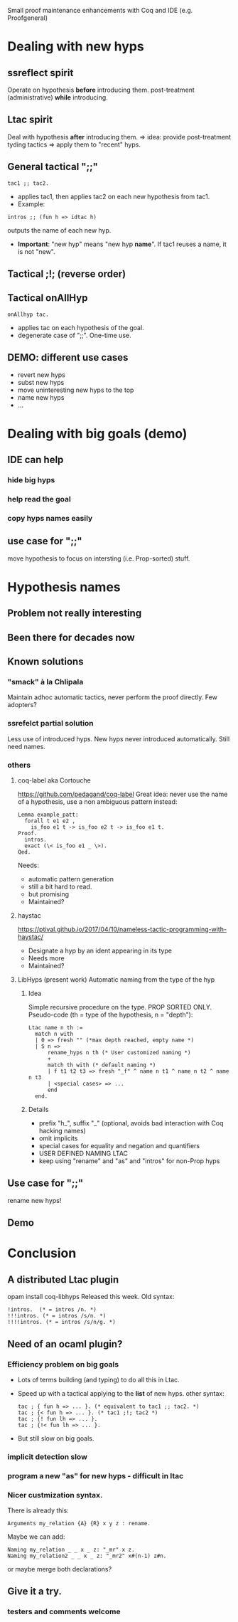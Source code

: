 Small proof maintenance enhancements with Coq and IDE (e.g. Proofgeneral)

* Dealing with new hyps
** ssreflect spirit
   Operate on hypothesis *before* introducing them.
   post-treatment (administrative) *while* introducing.
   
** Ltac spirit
   Deal with hypothesis *after* introducing them.
   => idea: provide post-treatment tyding tactics
   => apply them to "recent" hyps.

** General tactical ";;"
#+begin_src coq
  tac1 ;; tac2. 
#+end_src
 + applies tac1, then applies tac2 on each new hypothesis from tac1.
 + Example:
#+begin_src coq
   intros ;; (fun h => idtac h)
#+end_src
   outputs the name of each new hyp.
 + *Important*: "new hyp" means "new hyp *name*".
   If tac1 reuses a name, it is not "new".

** Tactical ;!; (reverse order)
** Tactical onAllHyp
#+begin_src coq
  onAllhyp tac.
#+end_src
+ applies tac on each hypothesis of the goal.
+ degenerate case of ";;". One-time use.

** DEMO: different use cases
   + revert new hyps
   + subst new hyps
   + move uninteresting new hyps to the top
   + name new hyps
   + ...
* Dealing with big goals (demo)
** IDE can help
*** hide big hyps
*** help read the goal
*** copy hyps names easily

** use case for ";;"
move hypothesis to focus on intersting (i.e. Prop-sorted) stuff.

* Hypothesis names
** Problem not really interesting
** Been there for decades now
** Known solutions
*** "smack" à la Chlipala
    Maintain adhoc automatic tactics, never perform the proof directly.
    Few adopters?
*** ssrefelct partial solution
    Less use of introduced hyps.
    New hyps never introduced automatically.
    Still need names.
*** others
**** coq-label aka Cortouche
     https://github.com/pedagand/coq-label
     Great idea: never use the name of a hypothesis, use a non
     ambiguous pattern instead:
#+begin_src coq
     Lemma example_patt:
       forall t e1 e2 ,
         is_foo e1 t -> is_foo e2 t -> is_foo e1 t.
     Proof.
       intros.
       exact (\< is_foo e1 _ \>).
     Qed.
#+end_src
   Needs:
   - automatic pattern generation
   - still a bit hard to read.
   - but promising
   - Maintained?

**** haystac
     https://ptival.github.io/2017/04/10/nameless-tactic-programming-with-haystac/
   - Designate a hyp by an ident appearing in its type
   - Needs more
   - Maintained?

**** LibHyps (present work) Automatic naming from the type of the hyp
***** Idea
     Simple recursive procedure on the type. PROP SORTED ONLY.
     Pseudo-code (th = type of the hypothesis, n = "depth"):
#+begin_src coq
     Ltac name n th :=
       match n with
       | 0 => fresh "" (*max depth reached, empty name *)
       | S n =>
           rename_hyps n th (* User customized naming *)
           +
           match th with (* default naming *)
           | f t1 t2 t3 => fresh "_f" ^ name n t1 ^ name n t2 ^ name n t3
           | <special cases> => ...
           end
       end.
#+end_src
***** Details
     + prefix "h_", suffix "_" (optional, avoids bad interaction with Coq hacking names)
     + omit implicits
     + special cases for equality and negation and quantifiers
     + USER DEFINED NAMING LTAC
     + keep using "rename" and "as" and "intros" for non-Prop hyps

** Use case for ";;"
   rename new hyps!
** Demo

* Conclusion
** A distributed Ltac plugin
   opam install coq-libhyps
   Released this week.
   Old syntax:
#+begin_src coq
!intros.  (* = intros /n. *)
!!!intros. (* = intros /s/n. *)
!!!!intros. (* = intros /s/n/g. *)
#+end_src
** Need of an ocaml plugin?
*** Efficiency problem on big goals
    + Lots of terms building (and typing) to do all this in Ltac.
    + Speed up with a tactical applying to the *list* of new hyps.
      other syntax:
      #+begin_src coq
        tac ; { fun h => ... }. (* equivalent to tac1 ;; tac2. *)
        tac ; {< fun h => ... }. (* tac1 ;!; tac2 *)
        tac ; {! fun lh => ... }. 
        tac ; {!< fun lh => ... }.
      #+end_src
    + But still slow on big goals.
*** implicit detection slow
*** program a new "as" for new hyps - difficult in ltac
*** Nicer custmization syntax.
There is already this:
   #+begin_src coq
   Arguments my_relation {A} {R} x y z : rename. 
   #+end_src

Maybe we can add:
#+begin_src coq
   Naming my_relation _ _ x _ z: "_mr" x z.
   Naming my_relation2 _ _ x _ z: "_mr2" x#(n-1) z#n.
#+end_src

or maybe merge both declarations?
   
** Give it a try.
*** testers and comments welcome
